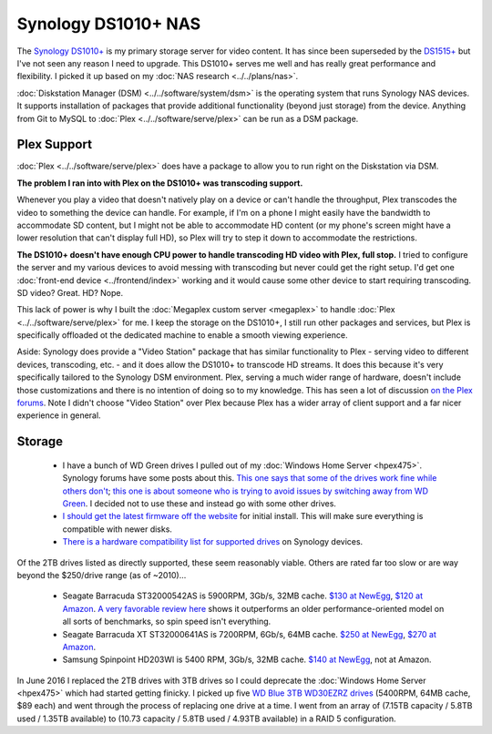 ====================
Synology DS1010+ NAS
====================

The `Synology DS1010+ <http://www.amazon.com/dp/B0031ZKX5I?tag=mhsvortex>`_ is my primary storage server for video content. It has since been superseded by the `DS1515+ <http://www.amazon.com/dp/B00PTGQJL4?tag=mhsvortex>`_ but I've not seen any reason I need to upgrade. This DS1010+ serves me well and has really great performance and flexibility. I picked it up based on my :doc:`NAS research <../../plans/nas>`.

.. image:: synologyds1010.jpg
   :target: http://www.amazon.com/dp/B0031ZKX5I?tag=mhsvortex

:doc:`Diskstation Manager (DSM) <../../software/system/dsm>` is the operating system that runs Synology NAS devices. It supports installation of packages that provide additional functionality (beyond just storage) from the device. Anything from Git to MySQL to :doc:`Plex <../../software/serve/plex>` can be run as a DSM package.

Plex Support
============
:doc:`Plex <../../software/serve/plex>` does have a package to allow you to run right on the Diskstation via DSM.

**The problem I ran into with Plex on the DS1010+ was transcoding support.**

Whenever you play a video that doesn't natively play on a device or can't handle the throughput, Plex transcodes the video to something the device can handle. For example, if I'm on a phone I might easily have the bandwidth to accommodate SD content, but I might not be able to accommodate HD content (or my phone's screen might have a lower resolution that can't display full HD), so Plex will try to step it down to accommodate the restrictions.

**The DS1010+ doesn't have enough CPU power to handle transcoding HD video with Plex, full stop.** I tried to configure the server and my various devices to avoid messing with transcoding but never could get the right setup. I'd get one :doc:`front-end device <../frontend/index>` working and it would cause some other device to start requiring transcoding. SD video? Great. HD? Nope.

This lack of power is why I built the :doc:`Megaplex custom server <megaplex>` to handle :doc:`Plex <../../software/serve/plex>` for me. I keep the storage on the DS1010+, I still run other packages and services, but Plex is specifically offloaded ot the dedicated machine to enable a smooth viewing experience.

Aside: Synology does provide a "Video Station" package that has similar functionality to Plex - serving video to different devices, transcoding, etc. - and it does allow the DS1010+ to transcode HD streams. It does this because it's very specifically tailored to the Synology DSM environment. Plex, serving a much wider range of hardware, doesn't include those customizations and there is no intention of doing so to my knowledge. This has seen a lot of discussion `on the Plex forums <https://forums.plex.tv/index.php/forum/133-synology/>`_. Note I didn't choose "Video Station" over Plex because Plex has a wider array of client support and a far nicer experience in general.

Storage
=======

    - I have a bunch of WD Green drives I pulled out of my :doc:`Windows Home Server <hpex475>`. Synology forums have some posts about this. `This one says that some of the drives work fine while others don't <http://forum.synology.com/enu/viewtopic.php?f=151&t=19131>`_; `this one is about someone who is trying to avoid issues by switching away from WD Green <http://forum.synology.com/enu/viewtopic.php?f=124&t=23719>`_. I decided not to use these and instead go with some other drives.
    - `I should get the latest firmware off the website <http://www.synology.com/support/download.php?lang=enu>`_ for initial install. This will make sure everything is compatible with newer disks.
    - `There is a hardware compatibility list for supported drives <http://www.synology.com/support/faq_show.php?q_id=130>`_ on Synology devices.

Of the 2TB drives listed as directly supported, these seem reasonably viable. Others are rated far too slow or are way beyond the $250/drive range (as of ~2010)...

    - Seagate Barracuda ST32000542AS is 5900RPM, 3Gb/s, 32MB cache. `$130 at NewEgg <http://www.newegg.com/Product/Product.aspx?Item=N82E16822148413&Tpk=ST32000542AS>`_, `$120 at Amazon <http://www.amazon.com/dp/B0028Y4CY6?tag=mhsvortex>`_. `A very favorable review here <http://hardwarelogic.com/articles.php?id=5578>`_ shows it outperforms an older performance-oriented model on all sorts of benchmarks, so spin speed isn't everything.
    - Seagate Barracuda XT ST32000641AS is 7200RPM, 6Gb/s, 64MB cache. `$250 at NewEgg <http://www.newegg.com/Product/Product.aspx?Item=N82E16822148506&Tpk=ST32000641AS>`_, `$270 at Amazon <http://www.amazon.com/dp/B002RWJHBM?tag=mhsvortex>`_.
    - Samsung Spinpoint HD203WI is 5400 RPM, 3Gb/s, 32MB cache. `$140 at NewEgg <http://www.newegg.com/Product/Product.aspx?Item=N82E16822152202&Tpk=HD203WI>`_, not at Amazon.

In June 2016 I replaced the 2TB drives with 3TB drives so I could deprecate the :doc:`Windows Home Server <hpex475>` which had started getting finicky. I picked up five `WD Blue 3TB WD30EZRZ drives <http://amzn.to/28NCIKi>`_ (5400RPM, 64MB cache, $89 each) and went through the process of replacing one drive at a time. I went from an array of (7.15TB capacity / 5.8TB used / 1.35TB available) to (10.73 capacity / 5.8TB used / 4.93TB available) in a RAID 5 configuration.